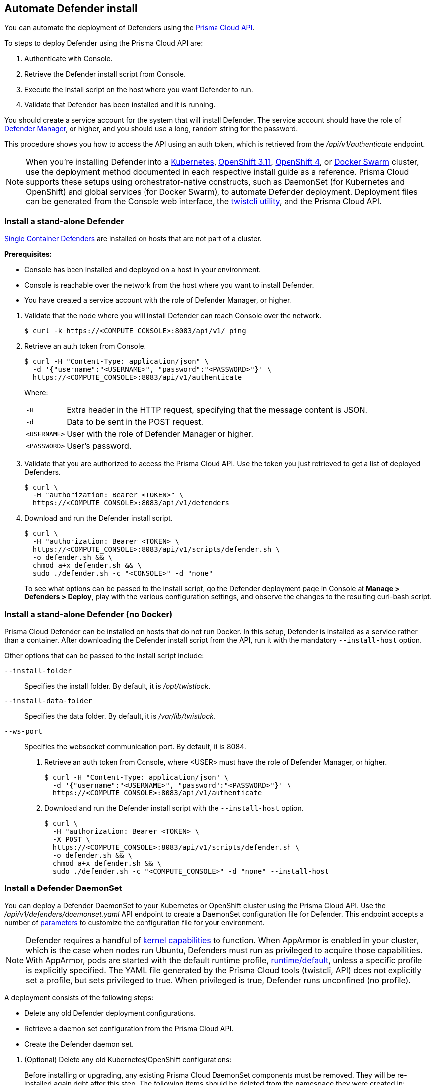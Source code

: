 == Automate Defender install

You can automate the deployment of Defenders using the https://cdn.twistlock.com/docs/api/twistlock_api.html[Prisma Cloud API].

To steps to deploy Defender using the Prisma Cloud API are:

. Authenticate with Console.

. Retrieve the Defender install script from Console.

. Execute the install script on the host where you want Defender to run.

. Validate that Defender has been installed and it is running.

You should create a service account for the system that will install Defender.
The service account should have the role of xref:../authentication/user_roles.adoc#defender-manager[Defender Manager], or higher, and you should use a long, random string for the password.

This procedure shows you how to access the API using an auth token, which is retrieved from the _/api/v1/authenticate_ endpoint.
ifdef::compute_edition[]
By default, tokens expire after 30 minutes, but you can configure Console to issue xref:../configure/long_lived_tokens.adoc[long-lived tokens].
The maximum validity period that can be configured for long-lived tokens is 71580 minutes (49.7 days).
If these validity periods are too short, then access the Prisma Cloud API using xref:../api/access_api.adoc#accessing-the-api-using-basic-authentication[basic authentication].
endif::compute_edition[]

[NOTE]
When you're installing Defender into a xref:../install/install_kubernetes.adoc#install-defender[Kubernetes], xref:../install/install_openshift_3_11.adoc#install-defender[OpenShift 3.11], xref:../install/install_openshift_4.adoc#install-defender[OpenShift 4], or xref:../install/install_swarm.adoc[Docker Swarm] cluster, use the deployment method documented in each respective install guide as a reference.
Prisma Cloud supports these setups using orchestrator-native constructs, such as DaemonSet (for Kubernetes and OpenShift) and global services (for Docker Swarm), to automate Defender deployment.
Deployment files can be generated from the Console web interface, the xref:../tools/twistcli.adoc[twistcli utility], and the Prisma Cloud API.


[.task]
=== Install a stand-alone Defender

xref:../install/defender_types.adoc[Single Container Defenders] are installed on hosts that are not part of a cluster.

*Prerequisites:*

* Console has been installed and deployed on a host in your environment.
* Console is reachable over the network from the host where you want to install Defender.
* You have created a service account with the role of Defender Manager, or higher.

[.procedure]
. Validate that the node where you will install Defender can reach Console over the network.

  $ curl -k https://<COMPUTE_CONSOLE>:8083/api/v1/_ping

. Retrieve an auth token from Console.

  $ curl -H "Content-Type: application/json" \
    -d '{"username":"<USERNAME>", "password":"<PASSWORD>"}' \
    https://<COMPUTE_CONSOLE>:8083/api/v1/authenticate
+
Where:
+
[horizontal]
`-H`:: Extra header in the HTTP request, specifying that the message content is JSON.
`-d`:: Data to be sent in the POST request.
`<USERNAME>`:: User with the role of Defender Manager or higher.
`<PASSWORD>`:: User's password.

. Validate that you are authorized to access the Prisma Cloud API.
Use the token you just retrieved to get a list of deployed Defenders.

  $ curl \
    -H "authorization: Bearer <TOKEN>" \
    https://<COMPUTE_CONSOLE>:8083/api/v1/defenders

. Download and run the Defender install script.

  $ curl \
    -H "authorization: Bearer <TOKEN> \
    https://<COMPUTE_CONSOLE>:8083/api/v1/scripts/defender.sh \
    -o defender.sh && \
    chmod a+x defender.sh && \
    sudo ./defender.sh -c "<CONSOLE>" -d "none"
+
To see what options can be passed to the install script, go the Defender deployment page in Console at *Manage > Defenders > Deploy*, play with the various configuration settings, and observe the changes to the resulting curl-bash script.


[.task]
=== Install a stand-alone Defender (no Docker)

Prisma Cloud Defender can be installed on hosts that do not run Docker.
In this setup, Defender is installed as a service rather than a container.
After downloading the Defender install script from the API, run it with the mandatory `--install-host` option.

Other options that can be passed to the install script include:

`--install-folder`::
Specifies the install folder.
By default, it is _/opt/twistlock_.

`--install-data-folder`::
Specifies the data folder.
By default, it is _/var/lib/twistlock_.

`--ws-port`::
Specifies the websocket communication port.
By default, it is 8084.

[.procedure]
. Retrieve an auth token from Console, where <USER> must have the role of Defender Manager, or higher.

  $ curl -H "Content-Type: application/json" \
    -d '{"username":"<USERNAME>", "password":"<PASSWORD>"}' \
    https://<COMPUTE_CONSOLE>:8083/api/v1/authenticate

. Download and run the Defender install script with the `--install-host` option.

  $ curl \
    -H "authorization: Bearer <TOKEN> \
    -X POST \
    https://<COMPUTE_CONSOLE>:8083/api/v1/scripts/defender.sh \
    -o defender.sh && \
    chmod a+x defender.sh && \
    sudo ./defender.sh -c "<COMPUTE_CONSOLE>" -d "none" --install-host


[.task]
=== Install a Defender DaemonSet

You can deploy a Defender DaemonSet to your Kubernetes or OpenShift cluster using the Prisma Cloud API.
Use the _/api/v1/defenders/daemonset.yaml_ API endpoint to create a DaemonSet configuration file for Defender.
This endpoint accepts a number of https://cdn.twistlock.com/docs/api/twistlock_api.html[parameters] to customize the configuration file for your environment.

NOTE: Defender requires a handful of xref:../install/system_requirements.adoc#kernel[kernel capabilities] to function.
When AppArmor is enabled in your cluster, which is the case when nodes run Ubuntu, Defenders must run as privileged to acquire those capabilities.
With AppArmor, pods are started with the default runtime profile, https://kubernetes.io/docs/tutorials/clusters/apparmor/#api-reference[runtime/default], unless a specific profile is explicitly specified.
The YAML file generated by the Prisma Cloud tools (twistcli, API) does not explicitly set a profile, but sets privileged to true.
When privileged is true, Defender runs unconfined (no profile).

A deployment consists of the following steps:

* Delete any old Defender deployment configurations.
* Retrieve a daemon set configuration from the Prisma Cloud API.
* Create the Defender daemon set.

[.procedure]
. (Optional) Delete any old Kubernetes/OpenShift configurations:
+
Before installing or upgrading, any existing Prisma Cloud DaemonSet components must be removed.
They will be re-installed again right after this step.
The following items should be deleted from the namespace they were created in:
+
* The _.twistlock_ directory in the current path, which is a remnant of previous Prisma Cloud installations.
* DaemonSet: twistlock-defender-ds
* ServiceAccount: twistlock-service
* Secrets: twistlock-secrets
* Security Context Constraints (OpenShift only): twistlock-scc
* Namespace: The default namespace is twistlock, but it can be overridden by the user at install time.

. Retrieve a Defender DaemonSet configuration file, setting the appropriate parameters for your environment.
+
The following call generates the same YAML file as the xref:../install/install_kubernetes.adoc#_install_defender[default twistcli invocation for Kubernetes]:
+
  $ curl -k \
    -u <USER> \
    -X POST \
    'https://<COMPUTE_CONSOLE>:8083/api/v1/defenders/daemonset.yaml?consoleaddr=<COMPUTE_CONSOLE>&namespace=twistlock&orchestration=kubernetes&privileged=true' \
    > defender.yaml
+
The following command generates the same YAML file as the default _twistcli_ invocation for OpenShift:
+
  $ curl -k \
    -u <USER> \
    -X POST \
    'https://<COMPUTE_CONSOLE>:8083/api/v1/defenders/daemonset.yaml?consoleaddr=<COMPUTE_CONSOLE>&namespace=twistlock&orchestration=openshift' \
    > defender.yaml

. Create the DaemonSet.
+
For Kubernetes:
+
  kubectl create -f defender.yaml
+
For OpenShift:
+
  oc create -f defender.yaml
+
[NOTE]
=====
For Google Cloud deployments, you might not have access to the cluster's master node.
In this case, use _kubectl proxy_.
Click the *Connect* button beside your cluster, gives you a command like this:

  $ gcloud container clusters get-credentials aqsa-test \
    --zone us-central1-a --project twistlock

Then run:

  $ kubectl proxy
=====
